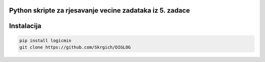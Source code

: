 
Python skripte za rjesavanje vecine zadataka iz 5. zadace
-------
Instalacija
-------

.. code:: 
 
  pip install logicmin
  git clone https://github.com/Skrgich/DIGLOG

